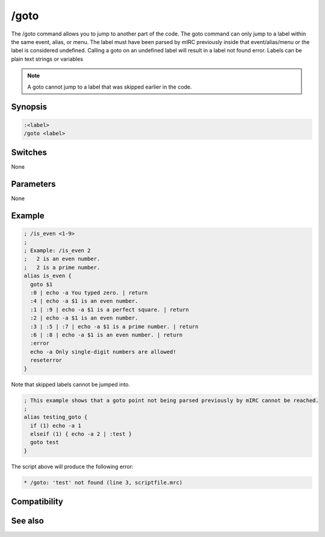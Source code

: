 /goto
=====

The /goto command allows you to jump to another part of the code. The goto command can only jump to a label within the same event, alias, or menu. The label must have been parsed by mIRC previously inside that event/alias/menu or the label is considered undefined. Calling a goto on an undefined label will result in a label not found error. Labels can be plain text strings or variables

.. note:: A goto cannot jump to a label that was skipped earlier in the code.

Synopsis
--------

.. code:: text

    :<label>
    /goto <label>

Switches
--------

None

Parameters
----------

None

Example
-------

.. code:: text

    ; /is_even <1-9>
    ;
    ; Example: /is_even 2
    ;   2 is an even number.
    ;   2 is a prime number.
    alias is_even {
      goto $1
      :0 | echo -a You typed zero. | return
      :4 | echo -a $1 is an even number.
      :1 | :9 | echo -a $1 is a perfect square. | return
      :2 | echo -a $1 is an even number.
      :3 | :5 | :7 | echo -a $1 is a prime number. | return
      :6 | :8 | echo -a $1 is an even number. | return
      :error
      echo -a Only single-digit numbers are allowed!
      reseterror
    }

Note that skipped labels cannot be jumped into.

.. code:: text

    ; This example shows that a goto point not being parsed previously by mIRC cannot be reached.
    ;
    alias testing_goto {
      if (1) echo -a 1
      elseif (1) { echo -a 2 | :test }
      goto test
    }

The script above will produce the following error:

.. code:: text

    * /goto: 'test' not found (line 3, scriptfile.mrc)

Compatibility
-------------

.. compatibility:: 4.5

See also
--------

.. hlist::
    :columns: 4

    * :doc:`/break </commands/break>`
    * :doc:`/continue </commands/continue>`
    * :doc:`/if </commands/if>`
    * :doc:`/return </commands/return>`
    * :doc:`/while </commands/while>`

